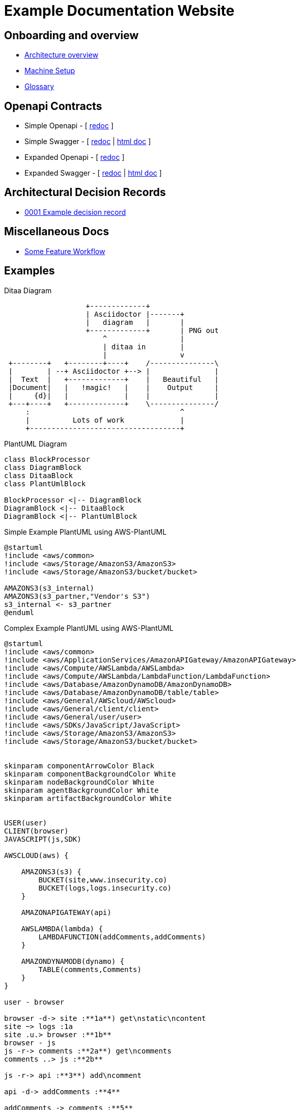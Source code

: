 = Example Documentation Website
:last-update-label!:
:source-highlighter: pygments

== Onboarding and overview

* link:onboarding/overview.html[Architecture overview]
* link:onboarding/machine-setup.html[Machine Setup]
* link:onboarding/glossary.html[Glossary]

== Openapi Contracts

* Simple Openapi - [ link:openapi-contracts/simple.openapi.redoc.html[redoc] ]
* Simple Swagger - [ link:openapi-contracts/simple.swagger.redoc.html[redoc] | link:openapi-contracts/simple.swagger.doc.html[html doc] ]
* Expanded Openapi - [ link:openapi-contracts/expanded.openapi.redoc.html[redoc] ]
* Expanded Swagger - [ link:openapi-contracts/expanded.swagger.redoc.html[redoc] | link:openapi-contracts/expanded.swagger.doc.html[html doc] ]


== Architectural Decision Records

* link:decision-records/0001/0001-example-decision-record.html[0001 Example decision record]

// BOOTSTRAP: remove the links here and clean out the misc/ folder
== Miscellaneous Docs

* link:misc/some-feature/workflow.html[Some Feature Workflow]

// BOOTSTRAP: remove examples
== Examples

.Ditaa Diagram
[ditaa]
....
                   +-------------+
                   | Asciidoctor |-------+
                   |   diagram   |       |
                   +-------------+       | PNG out
                       ^                 |
                       | ditaa in        |
                       |                 v
 +--------+   +--------+----+    /---------------\
 |        | --+ Asciidoctor +--> |               |
 |  Text  |   +-------------+    |   Beautiful   |
 |Document|   |   !magic!   |    |    Output     |
 |     {d}|   |             |    |               |
 +---+----+   +-------------+    \---------------/
     :                                   ^
     |          Lots of work             |
     +-----------------------------------+
....

.PlantUML Diagram
[plantuml, plantuml-example, png]     
....
class BlockProcessor
class DiagramBlock
class DitaaBlock
class PlantUmlBlock

BlockProcessor <|-- DiagramBlock
DiagramBlock <|-- DitaaBlock
DiagramBlock <|-- PlantUmlBlock
....

.Simple Example PlantUML using AWS-PlantUML
[plantuml, aws-plantuml-simple-example]
....
@startuml
!include <aws/common>
!include <aws/Storage/AmazonS3/AmazonS3>
!include <aws/Storage/AmazonS3/bucket/bucket>

AMAZONS3(s3_internal)
AMAZONS3(s3_partner,"Vendor's S3")
s3_internal <- s3_partner
@enduml
....

.Complex Example PlantUML using AWS-PlantUML
[plantuml, aws-plantuml-complex-example]
....
@startuml
!include <aws/common>
!include <aws/ApplicationServices/AmazonAPIGateway/AmazonAPIGateway>
!include <aws/Compute/AWSLambda/AWSLambda>
!include <aws/Compute/AWSLambda/LambdaFunction/LambdaFunction>
!include <aws/Database/AmazonDynamoDB/AmazonDynamoDB>
!include <aws/Database/AmazonDynamoDB/table/table>
!include <aws/General/AWScloud/AWScloud>
!include <aws/General/client/client>
!include <aws/General/user/user>
!include <aws/SDKs/JavaScript/JavaScript>
!include <aws/Storage/AmazonS3/AmazonS3>
!include <aws/Storage/AmazonS3/bucket/bucket>


skinparam componentArrowColor Black
skinparam componentBackgroundColor White
skinparam nodeBackgroundColor White
skinparam agentBackgroundColor White
skinparam artifactBackgroundColor White


USER(user)
CLIENT(browser)
JAVASCRIPT(js,SDK)

AWSCLOUD(aws) {

    AMAZONS3(s3) {
        BUCKET(site,www.insecurity.co)
        BUCKET(logs,logs.insecurity.co)
    }

    AMAZONAPIGATEWAY(api)

    AWSLAMBDA(lambda) {
        LAMBDAFUNCTION(addComments,addComments)
    }

    AMAZONDYNAMODB(dynamo) {
        TABLE(comments,Comments)
    }
}

user - browser

browser -d-> site :**1a**) get\nstatic\ncontent
site ~> logs :1a
site .u.> browser :**1b**
browser - js
js -r-> comments :**2a**) get\ncomments
comments ..> js :**2b**

js -r-> api :**3**) add\ncomment

api -d-> addComments :**4**

addComments -> comments :**5**

comments ..> js :**6**) new\ncomments
@enduml
....

.Example Azure PlantUML example
[plantuml, example-azure-plantuml]
....
@startuml

!include <azure/AzureCommon.puml>
!include <azure/Analytics/AzureEventHub.puml>
!include <azure/Analytics/AzureStreamAnalytics.puml>
!include <azure/Databases/AzureCosmosDb.puml>

left to right direction

agent "Device Simulator" as devices #fff

AzureEventHub(fareDataEventHub, "Fare Data", "PK: Medallion HackLicense VendorId; 3 TUs")
AzureEventHub(tripDataEventHub, "Trip Data", "PK: Medallion HackLicense VendorId; 3 TUs")
AzureStreamAnalytics(streamAnalytics, "Stream Processing", "6 SUs")
AzureCosmosDb(outputCosmosDb, "Output Database", "1,000 RUs")

devices --> fareDataEventHub
devices --> tripDataEventHub
fareDataEventHub --> streamAnalytics
tripDataEventHub --> streamAnalytics
streamAnalytics --> outputCosmosDb

@enduml
....

.Example Tupadr3 PlantUML example
[plantuml, example-tupadr3-plantuml]
....
@startuml
!include <tupadr3/common>
!include <tupadr3/font-awesome/server>
!include <tupadr3/font-awesome/database>

title Styling example

FA_SERVER(web1,web1) #Green
FA_SERVER(web2,web2) #Yellow
FA_SERVER(web3,web3) #Blue
FA_SERVER(web4,web4) #YellowGreen

FA_DATABASE(db1,LIVE,database,white) #RoyalBlue
FA_DATABASE(db2,SPARE,database) #Red

db1 <--> db2

web1 <--> db1
web2 <--> db1
web3 <--> db1
web4 <--> db1
@enduml
....

.Example Material Design Icons PlantUML example
[plantuml, example-material-plantuml]
....
@startuml
!include <material/common>
' To import the sprite file you DON'T need to place a prefix!
!include <material/folder_move>

MA_FOLDER_MOVE(Red, 1, dir, rectangle, "A label")
@enduml
....

.Example using cplant PlantUML theme
[plantuml, cplant-plantuml-example]
....
@startuml
!define BLACK   #363D5D
!define RED     #F6363F
!define PINK    #F6216E
!define MAGENTA #A54FBD
!define GREEN   #37A77C
!define YELLOW  #F97A00
!define BLUE    #1E98F2
!define CYAN    #25AFCA
!define WHITE   #FEF2DC

' Base Setting
skinparam Shadowing false
skinparam BackgroundColor transparent
skinparam ComponentStyle uml2
skinparam Default {
  FontName  'Hiragino Sans'
  FontColor BLACK
  FontSize  10
  FontStyle plain
}

skinparam Sequence {
  ArrowThickness 1
  ArrowColor RED
  ActorBorderThickness 1
  LifeLineBorderColor GREEN
  ParticipantBorderThickness 0
}
skinparam Participant {
  BackgroundColor BLACK
  BorderColor BLACK
  FontColor #FFFFFF
}

skinparam Actor {
  BackgroundColor BLACK
  BorderColor BLACK
}

title <size:20>Sample Sequence</size>

actor User
participant "First Class" as A
participant "Second Class" as B
participant "Last Class" as C

User -> A: DoWork
activate A

A -> B: Create Request
activate B

B -> C: DoWork
activate C
C --> B: WorkDone
destroy C

B --> A: Request Created
deactivate B

A --> User: Done
deactivate A

@enduml
....

.Javascript code snippet
[source, javascript]     
....
const example = {};
const example2 = {};

function myFunction() {
    // This makes no sense
    console.log(example);
    return example2;
}
....

.Bash code snippet
[source, bash]
----
# serve static assets using web server
$ ./run-some-command ./inputfile.txt ./outputfile.txt
----

